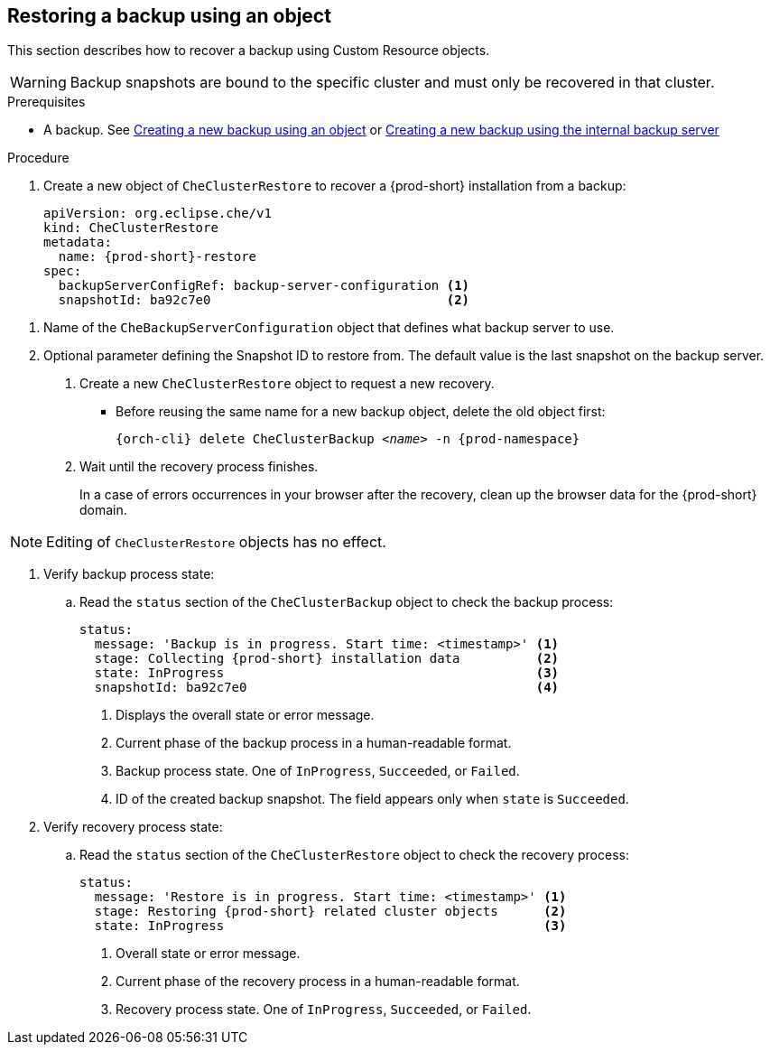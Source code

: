[id="restoring-a-backup-using-an-object"]
== Restoring a backup using an object

This section describes how to recover a backup using Custom Resource objects.

WARNING: Backup snapshots are bound to the specific cluster and must only be recovered in that cluster.

.Prerequisites

* A backup. See xref:proc_creating-a-new-backup-using-an-object.adoc[Creating a new backup using an object] or xref:proc_creating-a-new-backup-using-the-internal-backup-server.adoc[Creating a new backup using the internal backup server]

.Procedure

. Create a new object of `CheClusterRestore` to recover a {prod-short} installation from a backup:
+
[source,yaml,subs="+attributes"]
----
apiVersion: org.eclipse.che/v1
kind: CheClusterRestore
metadata:
  name: {prod-short}-restore
spec:
  backupServerConfigRef: backup-server-configuration <1>
  snapshotId: ba92c7e0                               <2>
----

<1> Name of the `CheBackupServerConfiguration` object that defines what backup server to use.
<2> Optional parameter defining the Snapshot ID to restore from. The default value is the last snapshot on the backup server.

. Create a new `CheClusterRestore` object to request a new recovery.

* Before reusing the same name for a new backup object, delete the old object first:
+
[subs="+attributes,+quotes"]
----
{orch-cli} delete CheClusterBackup _<name>_ -n {prod-namespace}
----

. Wait until the recovery process finishes.
+
In a case of errors occurrences in your browser after the recovery, clean up the browser data for the {prod-short} domain.

[NOTE]
====
Editing of `CheClusterRestore` objects has no effect.
====

. Verify backup process state:

.. Read the `status` section of the `CheClusterBackup` object to check the backup process:
+
[source,yaml,subs="+attributes"]
----
status:
  message: 'Backup is in progress. Start time: <timestamp>' <1>
  stage: Collecting {prod-short} installation data          <2>
  state: InProgress                                         <3>
  snapshotId: ba92c7e0                                      <4>
----
<1> Displays the overall state or error message.
<2> Current phase of the backup process in a human-readable format.
<3> Backup process state. One of `InProgress`, `Succeeded`, or `Failed`.
<4> ID of the created backup snapshot. The field appears only when `state` is `Succeeded`.

. Verify recovery process state:

.. Read the `status` section of the `CheClusterRestore` object to check the recovery process:
+
[source,yaml,subs="+attributes"]
----
status:
  message: 'Restore is in progress. Start time: <timestamp>' <1>
  stage: Restoring {prod-short} related cluster objects      <2>
  state: InProgress                                          <3>
----
<1> Overall state or error message.
<2> Current phase of the recovery process in a human-readable format.
<3> Recovery process state. One of `InProgress`, `Succeeded`, or `Failed`.
